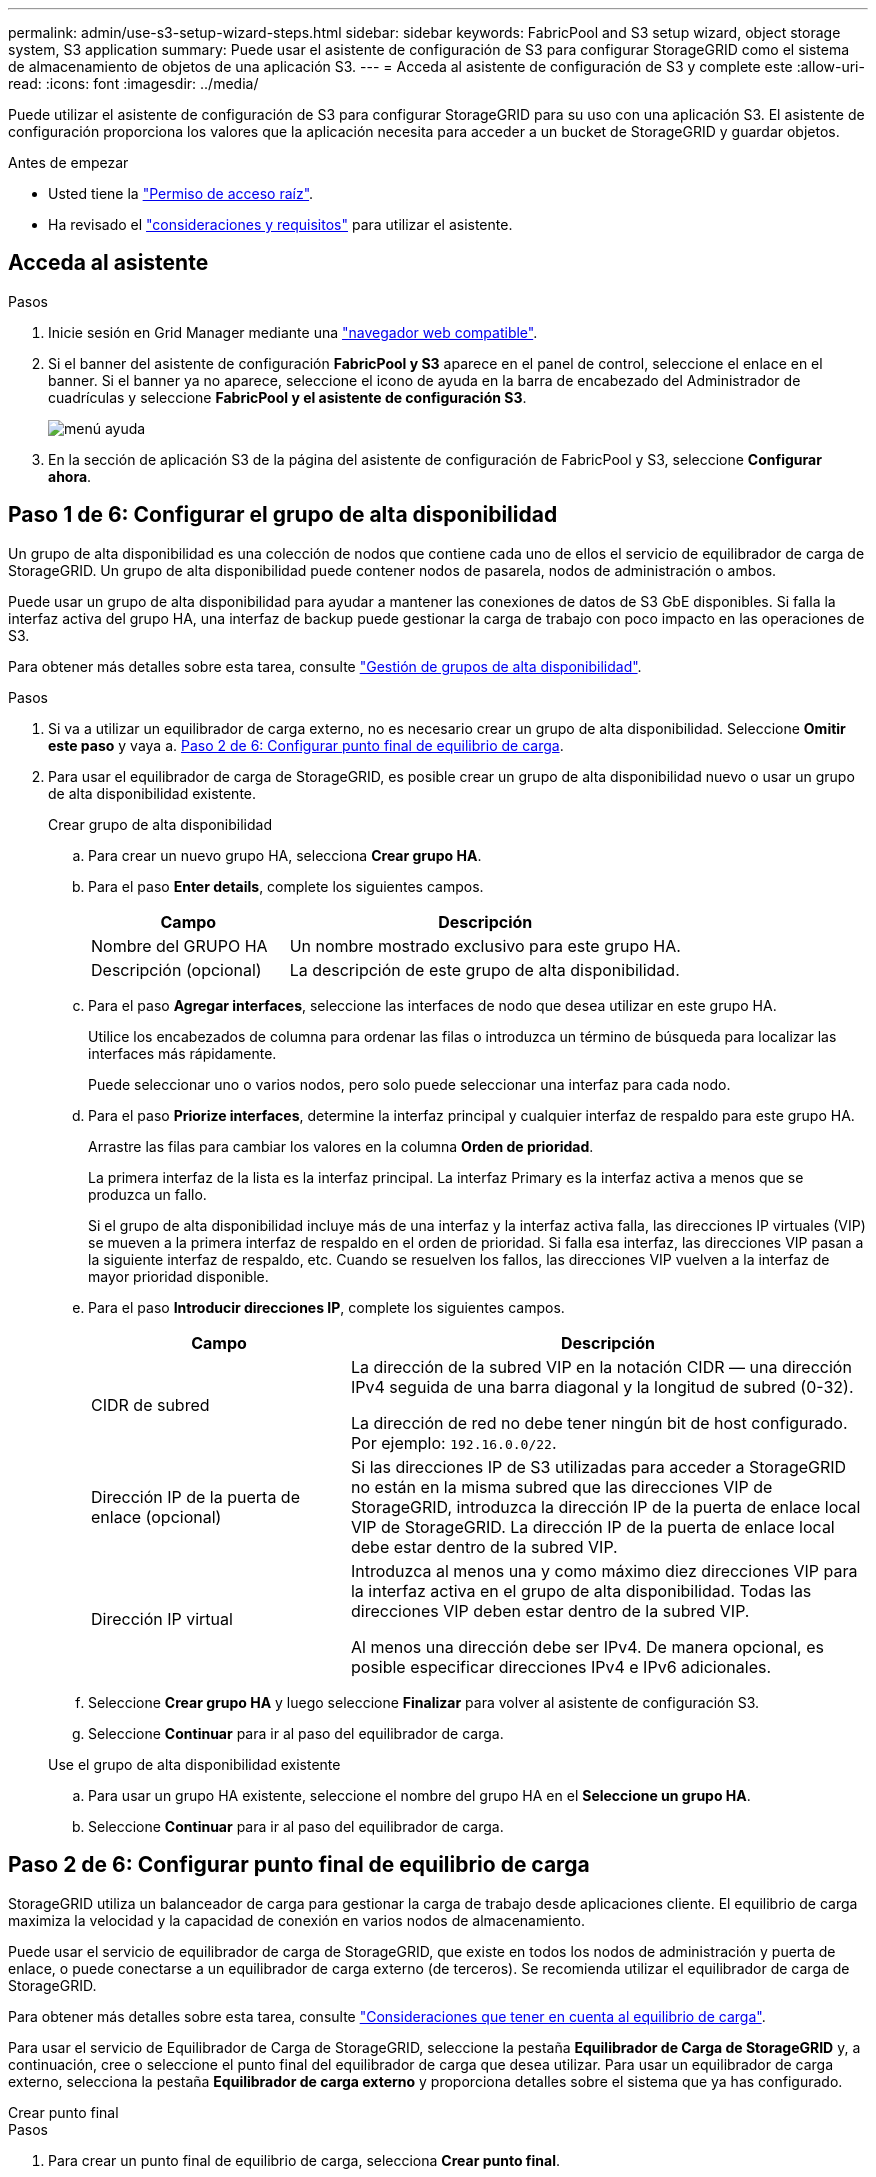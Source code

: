 ---
permalink: admin/use-s3-setup-wizard-steps.html 
sidebar: sidebar 
keywords: FabricPool and S3 setup wizard, object storage system, S3 application 
summary: Puede usar el asistente de configuración de S3 para configurar StorageGRID como el sistema de almacenamiento de objetos de una aplicación S3. 
---
= Acceda al asistente de configuración de S3 y complete este
:allow-uri-read: 
:icons: font
:imagesdir: ../media/


[role="lead"]
Puede utilizar el asistente de configuración de S3 para configurar StorageGRID para su uso con una aplicación S3. El asistente de configuración proporciona los valores que la aplicación necesita para acceder a un bucket de StorageGRID y guardar objetos.

.Antes de empezar
* Usted tiene la link:admin-group-permissions.html["Permiso de acceso raíz"].
* Ha revisado el link:use-s3-setup-wizard.html["consideraciones y requisitos"] para utilizar el asistente.




== Acceda al asistente

.Pasos
. Inicie sesión en Grid Manager mediante una link:web-browser-requirements.html["navegador web compatible"].
. Si el banner del asistente de configuración *FabricPool y S3* aparece en el panel de control, seleccione el enlace en el banner. Si el banner ya no aparece, seleccione el icono de ayuda en la barra de encabezado del Administrador de cuadrículas y seleccione *FabricPool y el asistente de configuración S3*.
+
image::../media/help_menu.png[menú ayuda]

. En la sección de aplicación S3 de la página del asistente de configuración de FabricPool y S3, seleccione *Configurar ahora*.




== Paso 1 de 6: Configurar el grupo de alta disponibilidad

Un grupo de alta disponibilidad es una colección de nodos que contiene cada uno de ellos el servicio de equilibrador de carga de StorageGRID. Un grupo de alta disponibilidad puede contener nodos de pasarela, nodos de administración o ambos.

Puede usar un grupo de alta disponibilidad para ayudar a mantener las conexiones de datos de S3 GbE disponibles. Si falla la interfaz activa del grupo HA, una interfaz de backup puede gestionar la carga de trabajo con poco impacto en las operaciones de S3.

Para obtener más detalles sobre esta tarea, consulte link:managing-high-availability-groups.html["Gestión de grupos de alta disponibilidad"].

.Pasos
. Si va a utilizar un equilibrador de carga externo, no es necesario crear un grupo de alta disponibilidad. Seleccione *Omitir este paso* y vaya a. <<Paso 2 de 6: Configurar punto final de equilibrio de carga>>.
. Para usar el equilibrador de carga de StorageGRID, es posible crear un grupo de alta disponibilidad nuevo o usar un grupo de alta disponibilidad existente.
+
[role="tabbed-block"]
====
.Crear grupo de alta disponibilidad
--
.. Para crear un nuevo grupo HA, selecciona *Crear grupo HA*.
.. Para el paso *Enter details*, complete los siguientes campos.
+
[cols="1a,2a"]
|===
| Campo | Descripción 


 a| 
Nombre del GRUPO HA
 a| 
Un nombre mostrado exclusivo para este grupo HA.



 a| 
Descripción (opcional)
 a| 
La descripción de este grupo de alta disponibilidad.

|===
.. Para el paso *Agregar interfaces*, seleccione las interfaces de nodo que desea utilizar en este grupo HA.
+
Utilice los encabezados de columna para ordenar las filas o introduzca un término de búsqueda para localizar las interfaces más rápidamente.

+
Puede seleccionar uno o varios nodos, pero solo puede seleccionar una interfaz para cada nodo.

.. Para el paso *Priorize interfaces*, determine la interfaz principal y cualquier interfaz de respaldo para este grupo HA.
+
Arrastre las filas para cambiar los valores en la columna *Orden de prioridad*.

+
La primera interfaz de la lista es la interfaz principal. La interfaz Primary es la interfaz activa a menos que se produzca un fallo.

+
Si el grupo de alta disponibilidad incluye más de una interfaz y la interfaz activa falla, las direcciones IP virtuales (VIP) se mueven a la primera interfaz de respaldo en el orden de prioridad. Si falla esa interfaz, las direcciones VIP pasan a la siguiente interfaz de respaldo, etc. Cuando se resuelven los fallos, las direcciones VIP vuelven a la interfaz de mayor prioridad disponible.

.. Para el paso *Introducir direcciones IP*, complete los siguientes campos.
+
[cols="1a,2a"]
|===
| Campo | Descripción 


 a| 
CIDR de subred
 a| 
La dirección de la subred VIP en la notación CIDR &#8212; una dirección IPv4 seguida de una barra diagonal y la longitud de subred (0-32).

La dirección de red no debe tener ningún bit de host configurado. Por ejemplo: `192.16.0.0/22`.



 a| 
Dirección IP de la puerta de enlace (opcional)
 a| 
Si las direcciones IP de S3 utilizadas para acceder a StorageGRID no están en la misma subred que las direcciones VIP de StorageGRID, introduzca la dirección IP de la puerta de enlace local VIP de StorageGRID. La dirección IP de la puerta de enlace local debe estar dentro de la subred VIP.



 a| 
Dirección IP virtual
 a| 
Introduzca al menos una y como máximo diez direcciones VIP para la interfaz activa en el grupo de alta disponibilidad. Todas las direcciones VIP deben estar dentro de la subred VIP.

Al menos una dirección debe ser IPv4. De manera opcional, es posible especificar direcciones IPv4 e IPv6 adicionales.

|===
.. Seleccione *Crear grupo HA* y luego seleccione *Finalizar* para volver al asistente de configuración S3.
.. Seleccione *Continuar* para ir al paso del equilibrador de carga.


--
.Use el grupo de alta disponibilidad existente
--
.. Para usar un grupo HA existente, seleccione el nombre del grupo HA en el *Seleccione un grupo HA*.
.. Seleccione *Continuar* para ir al paso del equilibrador de carga.


--
====




== Paso 2 de 6: Configurar punto final de equilibrio de carga

StorageGRID utiliza un balanceador de carga para gestionar la carga de trabajo desde aplicaciones cliente. El equilibrio de carga maximiza la velocidad y la capacidad de conexión en varios nodos de almacenamiento.

Puede usar el servicio de equilibrador de carga de StorageGRID, que existe en todos los nodos de administración y puerta de enlace, o puede conectarse a un equilibrador de carga externo (de terceros). Se recomienda utilizar el equilibrador de carga de StorageGRID.

Para obtener más detalles sobre esta tarea, consulte link:managing-load-balancing.html["Consideraciones que tener en cuenta al equilibrio de carga"].

Para usar el servicio de Equilibrador de Carga de StorageGRID, seleccione la pestaña *Equilibrador de Carga de StorageGRID* y, a continuación, cree o seleccione el punto final del equilibrador de carga que desea utilizar. Para usar un equilibrador de carga externo, selecciona la pestaña *Equilibrador de carga externo* y proporciona detalles sobre el sistema que ya has configurado.

[role="tabbed-block"]
====
.Crear punto final
--
.Pasos
. Para crear un punto final de equilibrio de carga, selecciona *Crear punto final*.
. Para el paso *Introducir detalles de punto final*, complete los siguientes campos.
+
[cols="1a,2a"]
|===
| Campo | Descripción 


 a| 
Nombre
 a| 
Nombre descriptivo para el punto final.



 a| 
Puerto
 a| 
El puerto StorageGRID que desea usar para el equilibrio de carga. Este campo se establece por defecto en 10433 para el primer punto final que cree, pero puede introducir cualquier puerto externo no utilizado. Si introduce 80 o 443, el punto final se configura sólo en los nodos de Gateway, ya que estos puertos están reservados en los nodos de Admin.

*Nota:* Los puertos utilizados por otros servicios de red no están permitidos. Consultelink:../network/network-port-reference.html["Referencia de puerto de red"].



 a| 
Tipo de cliente
 a| 
Debe ser *S3*.



 a| 
Protocolo de red
 a| 
Seleccione *HTTPS*.

*Nota*: La comunicación con StorageGRID sin cifrado TLS es compatible, pero no se recomienda.

|===
. Para el paso *Select Binding mode*, especifique el modo de encuadernación. El modo de enlace controla cómo se accede al punto final&#8212;utilizando cualquier dirección IP o utilizando direcciones IP e interfaces de red específicas.
+
[cols="1a,3a"]
|===
| Opción | Descripción 


 a| 
Global (predeterminado)
 a| 
Los clientes pueden acceder al punto final mediante la dirección IP de cualquier nodo de gateway o nodo de administración, la dirección IP virtual (VIP) de cualquier grupo de alta disponibilidad en cualquier red o un FQDN correspondiente.

Utilice el ajuste *Global* (predeterminado) a menos que necesite restringir la accesibilidad de este extremo.



 a| 
IP virtuales de grupos de alta disponibilidad
 a| 
Los clientes deben usar una dirección IP virtual (o el FQDN correspondiente) de un grupo de alta disponibilidad para acceder a este extremo.

Los puntos finales con este modo de enlace pueden utilizar el mismo número de puerto, siempre y cuando los grupos de alta disponibilidad que seleccione para los puntos finales no se superpongan.



 a| 
Interfaces de nodos
 a| 
Los clientes deben usar las direcciones IP (o FQDN correspondientes) de las interfaces de nodo seleccionadas para acceder a este punto final.



 a| 
Tipo de nodo
 a| 
En función del tipo de nodo que seleccione, los clientes deben usar la dirección IP (o el FQDN correspondiente) de cualquier nodo de administración o la dirección IP (o el FQDN correspondiente) de cualquier nodo de puerta de enlace para acceder a este extremo.

|===
. Para el paso de acceso de arrendatario, seleccione una de las siguientes opciones:
+
[cols="1a,2a"]
|===
| Campo | Descripción 


 a| 
Permitir todos los inquilinos (predeterminado)
 a| 
Todas las cuentas de inquilino pueden usar este extremo para acceder a sus bloques.



 a| 
Permitir arrendatarios seleccionados
 a| 
Solo las cuentas de inquilino seleccionadas pueden usar este extremo para acceder a sus bloques.



 a| 
Bloquear inquilinos seleccionados
 a| 
Las cuentas de inquilino seleccionadas no pueden utilizar este punto final para acceder a sus bloques. Todos los demás inquilinos pueden usar este extremo.

|===
. Para el paso *Adjuntar certificado*, seleccione una de las siguientes opciones:
+
[cols="1a,2a"]
|===
| Campo | Descripción 


 a| 
Cargar certificado (recomendado)
 a| 
Use esta opción para cargar un certificado de servidor firmado por CA, una clave privada de certificado y un paquete de CA opcional.



 a| 
Generar certificado
 a| 
Use esta opción para generar un certificado autofirmado. Consulte link:configuring-load-balancer-endpoints.html["Configurar puntos finales del equilibrador de carga"] para obtener detalles sobre lo que se debe introducir.



 a| 
Usar certificado StorageGRID S3 y Swift
 a| 
Utilice esta opción solo si ya ha cargado o generado una versión personalizada del certificado global de StorageGRID. Consulte link:configuring-custom-server-certificate-for-storage-node.html["Configure los certificados API S3 y Swift"] para obtener más detalles.

|===
. Seleccione *Finalizar* para volver al asistente de configuración de S3.
. Seleccione *Continuar* para ir al paso del inquilino y del cubo.



NOTE: Los cambios en el certificado de extremo pueden tardar hasta 15 minutos en aplicarse a todos los nodos.

--
.Utilizar punto final de equilibrio de carga existente
--
.Pasos
. Para usar un punto final existente, seleccione su nombre en el *Seleccione un punto final de equilibrio de carga*.
. Seleccione *Continuar* para ir al paso del inquilino y del cubo.


--
.Utilizar equilibrador de carga externo
--
.Pasos
. Para utilizar un equilibrador de carga externo, complete los siguientes campos.
+
[cols="1a,2a"]
|===
| Campo | Descripción 


 a| 
FQDN
 a| 
Nombre de dominio completo (FQDN) del equilibrador de carga externo.



 a| 
Puerto
 a| 
Número de puerto que utilizará la aplicación S3 para conectarse al equilibrador de carga externo.



 a| 
Certificado
 a| 
Copie el certificado del servidor para el equilibrador de carga externo y péguelo en este campo.

|===
. Seleccione *Continuar* para ir al paso del inquilino y del cubo.


--
====


== Paso 3 de 6: Crear inquilino y bloque

Un inquilino es una entidad que puede utilizar aplicaciones S3 para almacenar y recuperar objetos en StorageGRID. Cada inquilino tiene sus propios usuarios, claves de acceso, bloques, objetos y un conjunto específico de funcionalidades. Debe crear el arrendatario antes de crear el depósito que utilizará la aplicación S3 para almacenar sus objetos.

Un bucket es un contenedor que se usa para almacenar los objetos y los metadatos de objetos de un inquilino. Aunque es posible que algunos inquilinos tengan muchos buckets, el asistente le ayuda a crear un inquilino y un bloque de la forma más rápida y sencilla. Puede utilizar el Gestor de inquilinos más adelante para agregar los depósitos adicionales que necesite.

Puede crear un nuevo inquilino para que lo utilice esta aplicación S3. De forma opcional, también puede crear un bucket para el nuevo arrendatario. Por último, puede permitir al asistente crear las claves de acceso S3 para el usuario raíz del inquilino.

Para obtener más detalles sobre esta tarea, consulte link:creating-tenant-account.html["Cree una cuenta de inquilino"] y..link:../tenant/creating-s3-bucket.html["Crear bloque de S3"].

.Pasos
. Seleccione *Crear arrendatario*.
. Para los pasos Enter details, introduzca la siguiente información.
+
[cols="1a,3a"]
|===
| Campo | Descripción 


 a| 
Nombre
 a| 
Un nombre para la cuenta de inquilino. Los nombres de inquilinos no necesitan ser únicos. Cuando se crea la cuenta de arrendatario, recibe un ID de cuenta numérico único.



 a| 
Descripción (opcional)
 a| 
Descripción para ayudar a identificar al inquilino.



 a| 
Tipo de cliente
 a| 
El tipo de protocolo de cliente que utilizará este inquilino. Para el asistente de configuración S3, se selecciona *S3* y el campo está desactivado.



 a| 
Cuota de almacenamiento (opcional)
 a| 
Si desea que este inquilino tenga una cuota de almacenamiento, un valor numérico para la cuota y las unidades.

|===
. Seleccione *continuar*.
. Opcionalmente, seleccione cualquier permiso que desee que tenga este inquilino.
+

NOTE: Algunos de estos permisos tienen requisitos adicionales. Para obtener más información, seleccione el icono de ayuda de cada permiso.

+
[cols="1a,3a"]
|===
| Permiso | Si se ha seleccionado... 


 a| 
Permitir los servicios de plataforma
 a| 
El inquilino puede usar servicios de plataforma S3 como CloudMirror. Consulte link:../admin/manage-platform-services-for-tenants.html["Gestione servicios de plataformas para cuentas de inquilinos de S3"].



 a| 
Usar origen de identidad propio
 a| 
El inquilino puede configurar y gestionar su propio origen de identidad para usuarios y grupos federados. Esta opción está desactivada si tiene link:../admin/configuring-sso.html["SSO configurado"] Para su sistema StorageGRID.



 a| 
Permitir selección S3
 a| 
El inquilino puede emitir solicitudes de API S3 SelectObjectContent para filtrar y recuperar datos de objetos. Consulte link:../admin/manage-s3-select-for-tenant-accounts.html["Gestione S3 Select para cuentas de inquilinos"].

*Importante*: Las solicitudes de SelectObjectContent pueden disminuir el rendimiento del equilibrador de carga para todos los clientes S3 y todos los inquilinos. Habilite esta función solo cuando sea necesario y solo para inquilinos de confianza.



 a| 
Utilizar conexión de federación de grid
 a| 
El inquilino puede utilizar una conexión de federación de grid.

Seleccionando esta opción:

** Hace que este arrendatario y todos los grupos de arrendatarios y usuarios agregados a la cuenta se clonen desde esta cuadrícula (la cuadrícula _source_) a la otra cuadrícula de la conexión seleccionada (la cuadrícula _destination_).
** Permite a este inquilino configurar la replicación entre grid entre bloques correspondientes en cada grid.


Consulte link:../admin/grid-federation-manage-tenants.html["Gestione los inquilinos permitidos para la federación de grid"].

*Nota*: Solo puede seleccionar *Usar conexión de federación de grid* cuando está creando un nuevo inquilino de S3; no puede seleccionar este permiso para un inquilino existente.

|===
. Si seleccionó *Usar conexión de federación de grid*, seleccione una de las conexiones de federación de grid disponibles.
. Defina el acceso raíz para la cuenta de inquilino en función de si utiliza el sistema StorageGRID link:using-identity-federation.html["federación de identidades"], link:configuring-sso.html["Inicio de sesión único (SSO)"], o ambos.
+
[cols="1a,2a"]
|===
| Opción | Haga esto 


 a| 
Si la federación de identidades no está activada
 a| 
Especifique la contraseña que se utilizará al iniciar sesión en el inquilino como usuario raíz local.



 a| 
Si la federación de identidades está activada
 a| 
.. Seleccione un grupo federado existente para tener permiso de acceso raíz para el inquilino.
.. Opcionalmente, especifique la contraseña que se utilizará al iniciar sesión en el inquilino como usuario raíz local.




 a| 
Si se activan tanto la federación de identidades como el inicio de sesión único (SSO)
 a| 
Seleccione un grupo federado existente para tener permiso de acceso raíz para el inquilino. Ningún usuario local puede iniciar sesión.

|===
. Si desea que el asistente cree el ID de clave de acceso y la clave de acceso secreta para el usuario root, seleccione *Crear clave de acceso S3 de usuario root automáticamente*.
+

TIP: Seleccione esta opción si el único usuario para el arrendatario será el usuario root. Si otros usuarios usarán este inquilino, use el Gestor de inquilinos para configurar claves y permisos.

. Seleccione *continuar*.
. Para el paso de creación de depósito, opcionalmente cree un depósito para los objetos del inquilino. De lo contrario, seleccione *Crear inquilino sin cubo* para ir al <<download-data,paso de descarga de datos>>.
+

TIP: Si S3 Object Lock está habilitado para la cuadrícula, el depósito creado en este paso no tiene S3 Object Lock habilitado. Si necesita usar un cubo de bloqueo de objetos S3 para esta aplicación S3, seleccione *Crear inquilino sin cubo*. A continuación, utilice Gestor de inquilinos para link:../tenant/creating-s3-bucket.html["cree el cucharón"] en su lugar.

+
.. Introduzca el nombre del depósito que utilizará la aplicación S3. Por ejemplo: `S3-bucket`.
+

TIP: No puede cambiar el nombre del bloque después de crear el bloque.

.. Seleccione la *Región* para este cubo.
+
Utilice la región predeterminada (us-east-1) a menos que espere utilizar ILM en el futuro para filtrar objetos según la región del bloque.

.. Seleccione *Activar el control de versiones de objetos* si desea almacenar cada versión de cada objeto en este depósito.
.. Seleccione *Crear inquilino y cubo* y vaya al paso de descarga de datos.






== [[download-data]]Paso 4 de 6: Descargar datos

En el paso de descarga de datos, puede descargar uno o dos archivos para guardar los detalles de lo que acaba de configurar.

.Pasos
. Si seleccionó *Crear clave de acceso S3 de usuario root automáticamente*, realice una o ambas de las siguientes acciones:
+
** Selecciona *Descargar claves de acceso* para descargar a. `.csv` El archivo que contiene el nombre de la cuenta de inquilino, el ID de clave de acceso y la clave de acceso secreta.
** Seleccione el icono de copia (image:../media/icon_tenant_copy_url.png["icono de copia"]) Para copiar el ID de clave de acceso y la clave de acceso secreta en el portapapeles.


. Seleccione *Descargar valores de configuración* para descargar a. `.txt` archivo que contiene la configuración del extremo del balanceador de carga, el inquilino, el bloque y el usuario raíz.
. Guarde esta información en una ubicación segura.
+

CAUTION: No cierre esta página hasta que haya copiado ambas claves de acceso. Las teclas no estarán disponibles después de cerrar esta página. Asegúrese de guardar esta información en una ubicación segura, ya que se puede utilizar para obtener datos de su sistema StorageGRID.

. Si se le solicita, seleccione la casilla de verificación para confirmar que ha descargado o copiado las claves.
. Seleccione *Continuar* para ir a la regla de ILM y paso de política.




== Paso 5 de 6: Revise la regla de ILM y la política de ILM para S3

Las reglas de gestión de la vida útil de la información controlan la ubicación, la duración y el comportamiento de procesamiento de todos los objetos del sistema StorageGRID. La política de ILM incluida con StorageGRID hace dos copias replicadas de todos los objetos. Esta política está en vigor hasta que cree una nueva política propuesta y la active.

.Pasos
. Revise la información proporcionada en la página.
. Si desea agregar instrucciones específicas para los objetos que pertenecen al nuevo arrendatario o depósito, cree una nueva regla y una nueva política. Consulte link:../ilm/access-create-ilm-rule-wizard.html["Cree la regla de ILM"] y.. link:../ilm/creating-ilm-policy.html["Cree una política de ILM: Descripción general"].
. Seleccione *He revisado estos pasos y entiendo lo que tengo que hacer*.
. Seleccione la casilla de verificación para indicar que comprende qué hacer a continuación.
. Selecciona *Continuar* para ir a *Resumen*.




== Paso 6 de 6: Resumen de la revisión

.Pasos
. Revise el resumen.
. Anote los detalles en los siguientes pasos, que describen la configuración adicional que puede ser necesaria antes de conectarse al cliente S3. Por ejemplo, si selecciona *Iniciar sesión como root*, accederá al gestor de inquilinos, donde podrá agregar usuarios de inquilinos, crear depósitos adicionales y actualizar la configuración del depósito.
. Seleccione *Finalizar*.
. Configure la aplicación mediante el archivo descargado de StorageGRID o los valores obtenidos manualmente.

